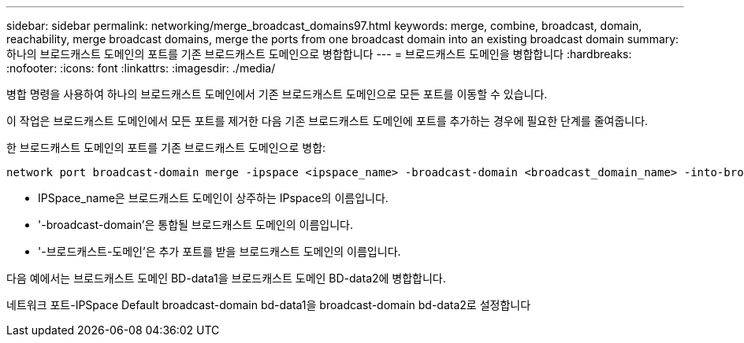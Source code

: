 ---
sidebar: sidebar 
permalink: networking/merge_broadcast_domains97.html 
keywords: merge, combine, broadcast, domain, reachability, merge broadcast domains, merge the ports from one broadcast domain into an existing broadcast domain 
summary: 하나의 브로드캐스트 도메인의 포트를 기존 브로드캐스트 도메인으로 병합합니다 
---
= 브로드캐스트 도메인을 병합합니다
:hardbreaks:
:nofooter: 
:icons: font
:linkattrs: 
:imagesdir: ./media/


[role="lead"]
병합 명령을 사용하여 하나의 브로드캐스트 도메인에서 기존 브로드캐스트 도메인으로 모든 포트를 이동할 수 있습니다.

이 작업은 브로드캐스트 도메인에서 모든 포트를 제거한 다음 기존 브로드캐스트 도메인에 포트를 추가하는 경우에 필요한 단계를 줄여줍니다.

한 브로드캐스트 도메인의 포트를 기존 브로드캐스트 도메인으로 병합:

....
network port broadcast-domain merge -ipspace <ipspace_name> -broadcast-domain <broadcast_domain_name> -into-broadcast-domain <broadcast_domain_name>
....
* IPSpace_name은 브로드캐스트 도메인이 상주하는 IPspace의 이름입니다.
* '-broadcast-domain'은 통합될 브로드캐스트 도메인의 이름입니다.
* '-브로드캐스트-도메인'은 추가 포트를 받을 브로드캐스트 도메인의 이름입니다.


다음 예에서는 브로드캐스트 도메인 BD-data1을 브로드캐스트 도메인 BD-data2에 병합합니다.

네트워크 포트-IPSpace Default broadcast-domain bd-data1을 broadcast-domain bd-data2로 설정합니다
